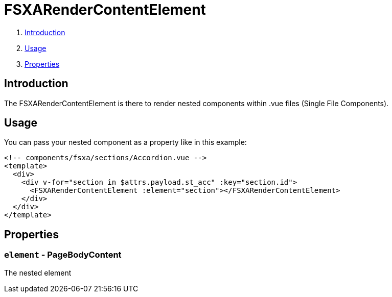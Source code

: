 = FSXARenderContentElement

. <<Introduction>>
. <<Usage>>
. <<Properties>>

== Introduction

The FSXARenderContentElement is there to render nested components within .vue files (Single File Components).

== Usage

You can pass your nested component as a property like in this example:

[source,html]
----
<!-- components/fsxa/sections/Accordion.vue -->
<template>
  <div>
    <div v-for="section in $attrs.payload.st_acc" :key="section.id">
      <FSXARenderContentElement :element="section"></FSXARenderContentElement>
    </div>
  </div>
</template>
----

== Properties

=== `element` - PageBodyContent

The nested element
